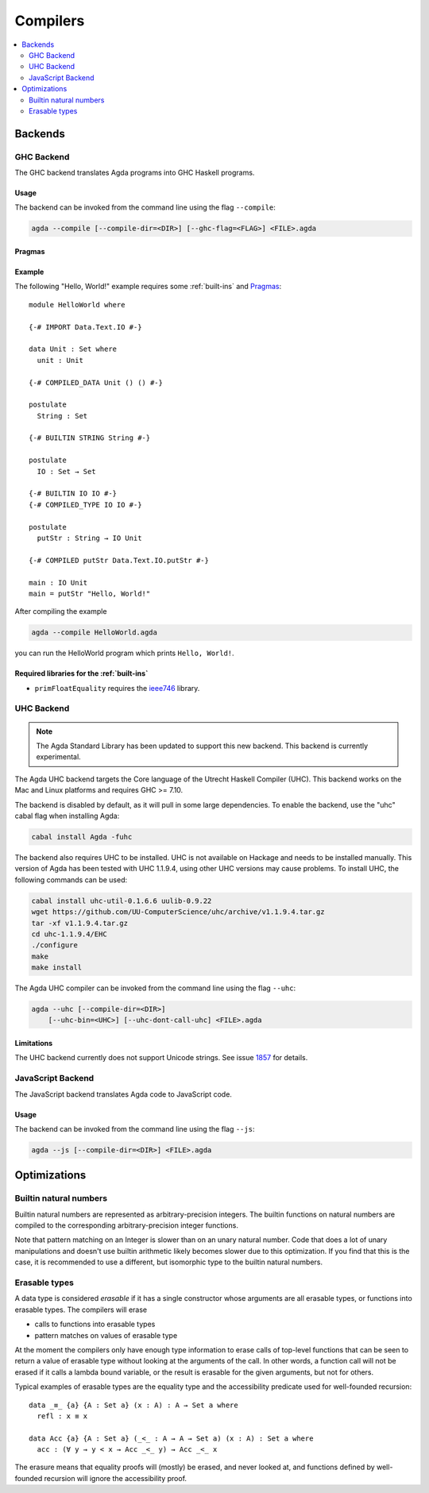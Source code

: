 ..
  ::
  module tools.compilers where

.. _compilers:

***********
Compilers
***********

.. contents::
   :depth: 2
   :local:

Backends
--------

GHC Backend
~~~~~~~~~~~

The GHC backend translates Agda programs into GHC Haskell programs.

Usage
^^^^^

The backend can be invoked from the command line using the flag
``--compile``:

.. code-block:: bash

  agda --compile [--compile-dir=<DIR>] [--ghc-flag=<FLAG>] <FILE>.agda

Pragmas
^^^^^^^

Example
^^^^^^^

The following "Hello, World!" example requires some :ref:`built-ins`
and `Pragmas`_:

::

  module HelloWorld where

  {-# IMPORT Data.Text.IO #-}

  data Unit : Set where
    unit : Unit

  {-# COMPILED_DATA Unit () () #-}

  postulate
    String : Set

  {-# BUILTIN STRING String #-}

  postulate
    IO : Set → Set

  {-# BUILTIN IO IO #-}
  {-# COMPILED_TYPE IO IO #-}

  postulate
    putStr : String → IO Unit

  {-# COMPILED putStr Data.Text.IO.putStr #-}

  main : IO Unit
  main = putStr "Hello, World!"

After compiling the example

.. code-block:: bash

  agda --compile HelloWorld.agda

you can run the HelloWorld program which prints ``Hello, World!``.

Required libraries for the :ref:`built-ins`
^^^^^^^^^^^^^^^^^^^^^^^^^^^^^^^^^^^^^^^^^^^

- ``primFloatEquality`` requires the `ieee746
  <http://hackage.haskell.org/package/ieee754>`_ library.


UHC Backend
~~~~~~~~~~~

.. versionadded::
   2.5.1
.. note::
   The Agda Standard Library has been updated to support this new backend.
   This backend is currently experimental.

The Agda UHC backend targets the Core language of the Utrecht Haskell Compiler (UHC).
This backend works on the Mac and Linux platforms and requires GHC >= 7.10.

The backend is disabled by default, as it will pull in some large
dependencies. To enable the backend, use the "uhc" cabal flag when
installing Agda:

.. code-block:: bash

  cabal install Agda -fuhc

The backend also requires UHC to be installed. UHC is not available on
Hackage and needs to be installed manually. This version of Agda has been
tested with UHC 1.1.9.4, using other UHC versions may cause problems.
To install UHC, the following commands can be used:

.. code-block:: bash

  cabal install uhc-util-0.1.6.6 uulib-0.9.22
  wget https://github.com/UU-ComputerScience/uhc/archive/v1.1.9.4.tar.gz
  tar -xf v1.1.9.4.tar.gz
  cd uhc-1.1.9.4/EHC
  ./configure
  make
  make install

The Agda UHC compiler can be invoked from the command line using the
flag ``--uhc``:

.. code-block:: bash

  agda --uhc [--compile-dir=<DIR>]
      [--uhc-bin=<UHC>] [--uhc-dont-call-uhc] <FILE>.agda

Limitations
^^^^^^^^^^^

The UHC backend currently does not support Unicode strings. See issue `1857 <https://github.com/agda/agda/issues/1857>`_ for details.

JavaScript Backend
~~~~~~~~~~~~~~~~~~

The JavaScript backend translates Agda code to JavaScript code.

Usage
^^^^^

The backend can be invoked from the command line using the flag
``--js``:

.. code-block:: bash

  agda --js [--compile-dir=<DIR>] <FILE>.agda


Optimizations
-------------

.. _compile-nat:

Builtin natural numbers
~~~~~~~~~~~~~~~~~~~~~~~

Builtin natural numbers are represented as arbitrary-precision integers.
The builtin functions on natural numbers are compiled to the corresponding
arbitrary-precision integer functions.

Note that pattern matching on an Integer is slower than on an unary
natural number. Code that does a lot of unary manipulations
and doesn't use builtin arithmetic likely becomes slower
due to this optimization. If you find that this is the case,
it is recommended to use a different, but
isomorphic type to the builtin natural numbers.


Erasable types
~~~~~~~~~~~~~~

A data type is considered *erasable* if it has a single constructor whose
arguments are all erasable types, or functions into erasable types. The
compilers will erase

- calls to functions into erasable types
- pattern matches on values of erasable type

At the moment the compilers only have enough type information to erase calls of
top-level functions that can be seen to return a value of erasable type without
looking at the arguments of the call. In other words, a function call will not
be erased if it calls a lambda bound variable, or the result is erasable for
the given arguments, but not for others.

Typical examples of erasable types are the equality type and the accessibility
predicate used for well-founded recursion::

  data _≡_ {a} {A : Set a} (x : A) : A → Set a where
    refl : x ≡ x

  data Acc {a} {A : Set a} (_<_ : A → A → Set a) (x : A) : Set a where
    acc : (∀ y → y < x → Acc _<_ y) → Acc _<_ x

The erasure means that equality proofs will (mostly) be erased, and never
looked at, and functions defined by well-founded recursion will ignore the
accessibility proof.

